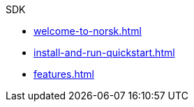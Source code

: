 .SDK
* xref:welcome-to-norsk.adoc[]
* xref:install-and-run-quickstart.adoc[]
* xref:features.adoc[]
